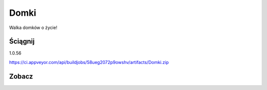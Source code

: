 Domki
=====

Walka domków o życie!

Ściągnij 
------------
1.0.56

https://ci.appveyor.com/api/buildjobs/58ueg2072p9owshv/artifacts/Domki.zip

Zobacz
------------
.. image:: https://user-images.githubusercontent.com/9865688/30038810-147b4a0a-91c9-11e7-9852-d118253019a3.jpg

